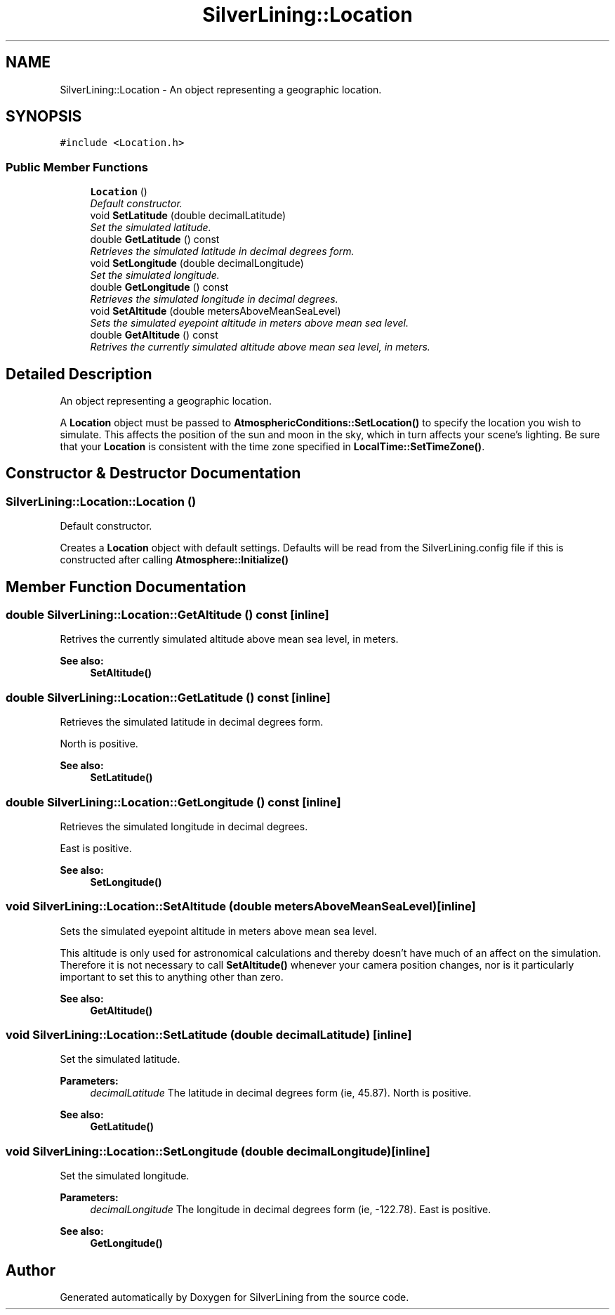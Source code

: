 .TH "SilverLining::Location" 3 "3 Sep 2009" "Version 1.818" "SilverLining" \" -*- nroff -*-
.ad l
.nh
.SH NAME
SilverLining::Location \- An object representing a geographic location.  

.PP
.SH SYNOPSIS
.br
.PP
\fC#include <Location.h>\fP
.PP
.SS "Public Member Functions"

.in +1c
.ti -1c
.RI "\fBLocation\fP ()"
.br
.RI "\fIDefault constructor. \fP"
.ti -1c
.RI "void \fBSetLatitude\fP (double decimalLatitude)"
.br
.RI "\fISet the simulated latitude. \fP"
.ti -1c
.RI "double \fBGetLatitude\fP () const "
.br
.RI "\fIRetrieves the simulated latitude in decimal degrees form. \fP"
.ti -1c
.RI "void \fBSetLongitude\fP (double decimalLongitude)"
.br
.RI "\fISet the simulated longitude. \fP"
.ti -1c
.RI "double \fBGetLongitude\fP () const "
.br
.RI "\fIRetrieves the simulated longitude in decimal degrees. \fP"
.ti -1c
.RI "void \fBSetAltitude\fP (double metersAboveMeanSeaLevel)"
.br
.RI "\fISets the simulated eyepoint altitude in meters above mean sea level. \fP"
.ti -1c
.RI "double \fBGetAltitude\fP () const "
.br
.RI "\fIRetrives the currently simulated altitude above mean sea level, in meters. \fP"
.in -1c
.SH "Detailed Description"
.PP 
An object representing a geographic location. 

A \fBLocation\fP object must be passed to \fBAtmosphericConditions::SetLocation()\fP to specify the location you wish to simulate. This affects the position of the sun and moon in the sky, which in turn affects your scene's lighting. Be sure that your \fBLocation\fP is consistent with the time zone specified in \fBLocalTime::SetTimeZone()\fP. 
.SH "Constructor & Destructor Documentation"
.PP 
.SS "SilverLining::Location::Location ()"
.PP
Default constructor. 
.PP
Creates a \fBLocation\fP object with default settings. Defaults will be read from the SilverLining.config file if this is constructed after calling \fBAtmosphere::Initialize()\fP 
.SH "Member Function Documentation"
.PP 
.SS "double SilverLining::Location::GetAltitude () const\fC [inline]\fP"
.PP
Retrives the currently simulated altitude above mean sea level, in meters. 
.PP
\fBSee also:\fP
.RS 4
\fBSetAltitude()\fP 
.RE
.PP

.SS "double SilverLining::Location::GetLatitude () const\fC [inline]\fP"
.PP
Retrieves the simulated latitude in decimal degrees form. 
.PP
North is positive. 
.PP
\fBSee also:\fP
.RS 4
\fBSetLatitude()\fP 
.RE
.PP

.SS "double SilverLining::Location::GetLongitude () const\fC [inline]\fP"
.PP
Retrieves the simulated longitude in decimal degrees. 
.PP
East is positive. 
.PP
\fBSee also:\fP
.RS 4
\fBSetLongitude()\fP 
.RE
.PP

.SS "void SilverLining::Location::SetAltitude (double metersAboveMeanSeaLevel)\fC [inline]\fP"
.PP
Sets the simulated eyepoint altitude in meters above mean sea level. 
.PP
This altitude is only used for astronomical calculations and thereby doesn't have much of an affect on the simulation. Therefore it is not necessary to call \fBSetAltitude()\fP whenever your camera position changes, nor is it particularly important to set this to anything other than zero. 
.PP
\fBSee also:\fP
.RS 4
\fBGetAltitude()\fP 
.RE
.PP

.SS "void SilverLining::Location::SetLatitude (double decimalLatitude)\fC [inline]\fP"
.PP
Set the simulated latitude. 
.PP
\fBParameters:\fP
.RS 4
\fIdecimalLatitude\fP The latitude in decimal degrees form (ie, 45.87). North is positive. 
.RE
.PP
\fBSee also:\fP
.RS 4
\fBGetLatitude()\fP 
.RE
.PP

.SS "void SilverLining::Location::SetLongitude (double decimalLongitude)\fC [inline]\fP"
.PP
Set the simulated longitude. 
.PP
\fBParameters:\fP
.RS 4
\fIdecimalLongitude\fP The longitude in decimal degrees form (ie, -122.78). East is positive. 
.RE
.PP
\fBSee also:\fP
.RS 4
\fBGetLongitude()\fP 
.RE
.PP


.SH "Author"
.PP 
Generated automatically by Doxygen for SilverLining from the source code.
